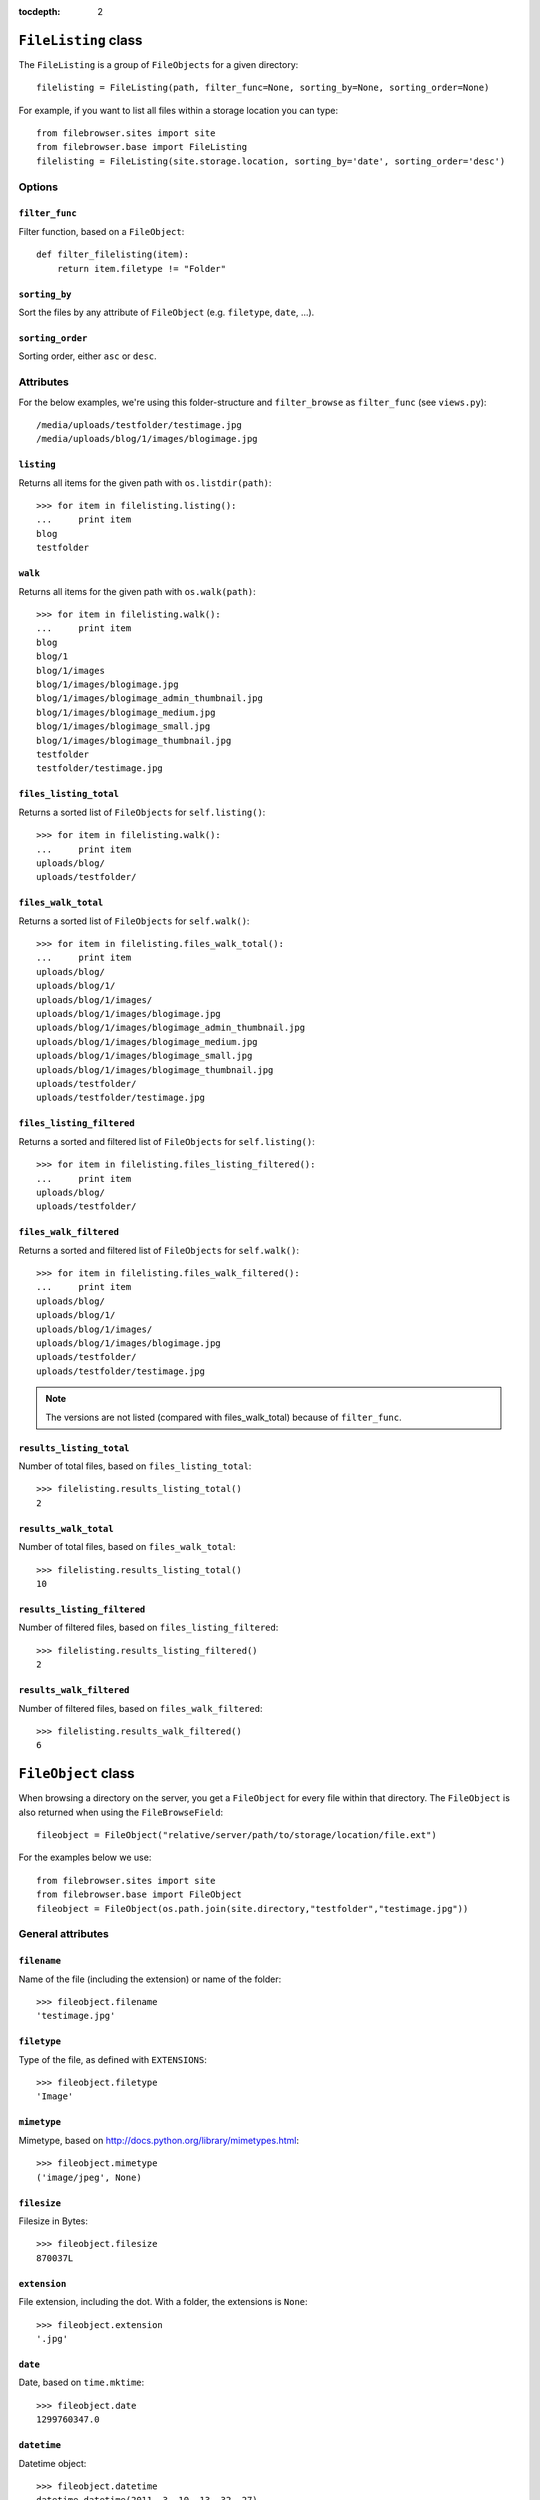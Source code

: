 :tocdepth: 2

.. |grappelli| replace:: Grappelli
.. |filebrowser| replace:: FileBrowser

.. _filelisting:

``FileListing`` class
=====================

The ``FileListing`` is a group of ``FileObjects`` for a given directory::

    filelisting = FileListing(path, filter_func=None, sorting_by=None, sorting_order=None)

For example, if you want to list all files within a storage location you can type::

    from filebrowser.sites import site
    from filebrowser.base import FileListing
    filelisting = FileListing(site.storage.location, sorting_by='date', sorting_order='desc')

Options
-------

``filter_func``
^^^^^^^^^^^^^^^

Filter function, based on a ``FileObject``::

    def filter_filelisting(item):
        return item.filetype != "Folder"

``sorting_by``
^^^^^^^^^^^^^^

Sort the files by any attribute of ``FileObject`` (e.g. ``filetype``, ``date``, ...).

``sorting_order``
^^^^^^^^^^^^^^^^^

Sorting order, either ``asc`` or ``desc``.

Attributes
----------

For the below examples, we're using this folder-structure and ``filter_browse`` as ``filter_func`` (see ``views.py``)::

    /media/uploads/testfolder/testimage.jpg
    /media/uploads/blog/1/images/blogimage.jpg

``listing``
^^^^^^^^^^^

Returns all items for the given path with ``os.listdir(path)``::

    >>> for item in filelisting.listing():
    ...     print item
    blog
    testfolder

``walk``
^^^^^^^^

Returns all items for the given path with ``os.walk(path)``::

    >>> for item in filelisting.walk():
    ...     print item
    blog
    blog/1
    blog/1/images
    blog/1/images/blogimage.jpg
    blog/1/images/blogimage_admin_thumbnail.jpg
    blog/1/images/blogimage_medium.jpg
    blog/1/images/blogimage_small.jpg
    blog/1/images/blogimage_thumbnail.jpg
    testfolder
    testfolder/testimage.jpg

``files_listing_total``
^^^^^^^^^^^^^^^^^^^^^^^

Returns a sorted list of ``FileObjects`` for ``self.listing()``::

    >>> for item in filelisting.walk():
    ...     print item
    uploads/blog/
    uploads/testfolder/

``files_walk_total``
^^^^^^^^^^^^^^^^^^^^

Returns a sorted list of ``FileObjects`` for ``self.walk()``::

    >>> for item in filelisting.files_walk_total():
    ...     print item
    uploads/blog/
    uploads/blog/1/
    uploads/blog/1/images/
    uploads/blog/1/images/blogimage.jpg
    uploads/blog/1/images/blogimage_admin_thumbnail.jpg
    uploads/blog/1/images/blogimage_medium.jpg
    uploads/blog/1/images/blogimage_small.jpg
    uploads/blog/1/images/blogimage_thumbnail.jpg
    uploads/testfolder/
    uploads/testfolder/testimage.jpg

``files_listing_filtered``
^^^^^^^^^^^^^^^^^^^^^^^^^^

Returns a sorted and filtered list of ``FileObjects`` for ``self.listing()``::

    >>> for item in filelisting.files_listing_filtered():
    ...     print item
    uploads/blog/
    uploads/testfolder/

``files_walk_filtered``
^^^^^^^^^^^^^^^^^^^^^^^

Returns a sorted and filtered list of ``FileObjects`` for ``self.walk()``::

    >>> for item in filelisting.files_walk_filtered():
    ...     print item
    uploads/blog/
    uploads/blog/1/
    uploads/blog/1/images/
    uploads/blog/1/images/blogimage.jpg
    uploads/testfolder/
    uploads/testfolder/testimage.jpg

.. note::
    The versions are not listed (compared with files_walk_total) because of ``filter_func``.

``results_listing_total``
^^^^^^^^^^^^^^^^^^^^^^^^^

Number of total files, based on ``files_listing_total``::

    >>> filelisting.results_listing_total()
    2

``results_walk_total``
^^^^^^^^^^^^^^^^^^^^^^

Number of total files, based on ``files_walk_total``::

    >>> filelisting.results_listing_total()
    10

``results_listing_filtered``
^^^^^^^^^^^^^^^^^^^^^^^^^^^^

Number of filtered files, based on ``files_listing_filtered``::

    >>> filelisting.results_listing_filtered()
    2

``results_walk_filtered``
^^^^^^^^^^^^^^^^^^^^^^^^^

Number of filtered files, based on ``files_walk_filtered``::

    >>> filelisting.results_walk_filtered()
    6

.. _fileobject:

``FileObject`` class
====================

When browsing a directory on the server, you get a ``FileObject`` for every file within that directory. The ``FileObject`` is also returned when using the ``FileBrowseField``::

    fileobject = FileObject("relative/server/path/to/storage/location/file.ext")

For the examples below we use::

    from filebrowser.sites import site
    from filebrowser.base import FileObject
    fileobject = FileObject(os.path.join(site.directory,"testfolder","testimage.jpg"))

General attributes
------------------

``filename``
^^^^^^^^^^^^

Name of the file (including the extension) or name of the folder::

    >>> fileobject.filename
    'testimage.jpg'

``filetype``
^^^^^^^^^^^^

Type of the file, as defined with ``EXTENSIONS``::

    >>> fileobject.filetype
    'Image'

``mimetype``
^^^^^^^^^^^^

.. versionadded:: 3.3

Mimetype, based on http://docs.python.org/library/mimetypes.html::

    >>> fileobject.mimetype
    ('image/jpeg', None)

``filesize``
^^^^^^^^^^^^

Filesize in Bytes::

    >>> fileobject.filesize
    870037L

``extension``
^^^^^^^^^^^^^

File extension, including the dot. With a folder, the extensions is ``None``::

    >>> fileobject.extension
    '.jpg'

``date``
^^^^^^^^

Date, based on ``time.mktime``::

    >>> fileobject.date
    1299760347.0

``datetime``
^^^^^^^^^^^^

Datetime object::

    >>> fileobject.datetime
    datetime.datetime(2011, 3, 10, 13, 32, 27)

``exists``
^^^^^^^^^^^^

``True``, if the path exists, ``False`` otherwise::

    >>> fileobject.exists()
    True

Path and URL attributes
-----------------------

``path``
^^^^^^^^

Path relative to a storage location (including ``site.directory``)::

    >>> fileobject.path
    'uploads/testfolder/testimage.jpg'

``path_relative_directory``
^^^^^^^^^^^^^^^^^^^^^^^^^^^

Path relative to ``site.directory``::

    >>> fileobject.path_relative_directory
    u'testfolder/testimage.jpg'

``path_full``
^^^^^^^^^^^^^

Absolute server path (equals ``storage.path``)::

    >>> fileobject.path_full
    u'/absolute/path/to/server/location/testfolder/testimage.jpg'

``dirname``
^^^^^^^^^^^

.. versionadded:: 3.4

The directory (not including ``site.directory``)::

    >>> fileobject.dirname
    u'testfolder'

``url``
^^^^^^^

.. versionadded:: 3.3

URL for the file/folder (equals ``storage.url``)::

    >>> fileobject.url
    u'/media/uploads/testfolder/testimage.jpg'

``url_full``, ``url_relative``, ``url_save``
^^^^^^^^^^^^^^^^^^^^^^^^^^^^^^^^^^^^^^^^^^^^

.. deprecated:: 3.3
    Use ``url`` instead.

Image attributes
----------------

The image attributes are only useful if the ``FileObject`` represents an image.

``dimensions``
^^^^^^^^^^^^^^

Image dimensions as a tuple::

    >>> fileobject.dimensions
    (1000, 750)

``width``
^^^^^^^^^

Image width in px::

    >>> fileobject.width
    1000

``height``
^^^^^^^^^^

Image height in px::

    >>> fileobject.height
    750

``aspectratio``
^^^^^^^^^^^^^^^

Aspect ratio (float format)::

    >>> fileobject.aspectratio
    1.33534908

``orientation``
^^^^^^^^^^^^^^^

Image orientation, either ``Landscape`` or ``Portrait``::

    >>> fileobject.orientation
    'Landscape'

Folder attributes
-----------------

The folder attributes make sense when the ``FileObject`` represents a directory (not a file).

``directory``
^^^^^^^^^^^^^

Folder(s) relative from ``site.directory``::

    >>> fileobject.directory
    u'testfolder'

``folder``
^^^^^^^^^^

Parent folder(s)::

    >>> fileobject.folder
    u'testfolder'

``is_folder``
^^^^^^^^^^^^^

``True``, if path is a folder::

    >>> fileobject.is_folder
    False

``is_empty``
^^^^^^^^^^^^

``True``, if the folder is empty::

    >>> fileobject.is_empty
    False

Version attributes
------------------

``is_version``
^^^^^^^^^^^^^^

``true`` if the File is a ``version`` of another File::

    >>> fileobject.is_version
    False

``versions_basedir``
^^^^^^^^^^^^^^^^^^^

The relative path (from storage location) to the main versions folder. Either ``VERSIONS_BASEDIR`` or ``site.directory`::

    >>> fileobject.versions_basedir
    'uploads'

``version_name(version_suffix)``
^^^^^^^^^^^^^^^^^^^^^^^^^^^^^^^^

Get the filename for a version::

    >>> fileobject.version_name("medium")
    'testimage_medium.jpg'

.. note::
    The version is not being generated.

``versions()``
^^^^^^^^^^^^^^

List all filenames based on ``VERSIONS``::

    >>> fileobject.versions()
    ['/var/www/testsite/media/uploads/testfolder/testimage_admin_thumbnail.jpg',
    '/var/www/testsite/media/uploads/testfolder/testimage_thumbnail.jpg',
    '/var/www/testsite/media/uploads/testfolder/testimage_small.jpg',
    '/var/www/testsite/media/uploads/testfolder/testimage_medium.jpg',
    '/var/www/testsite/media/uploads/testfolder/testimage_big.jpg',
    '/var/www/testsite/media/uploads/testfolder/testimage_large.jpg']

.. note::
    The versions are not being generated.

``admin_versions()``
^^^^^^^^^^^^^^^^^^^^

List all filenames based on ``ADMIN_VERSIONS``::

    >>> fileobject.admin_versions()
    ['/var/www/testsite/media/uploads/testfolder/testimage_thumbnail.jpg',
    '/var/www/testsite/media/uploads/testfolder/testimage_small.jpg',
    '/var/www/testsite/media/uploads/testfolder/testimage_medium.jpg',
    '/var/www/testsite/media/uploads/testfolder/testimage_big.jpg',
    '/var/www/testsite/media/uploads/testfolder/testimage_large.jpg']

.. note::
    The versions are not being generated.

``version_generate(version_suffix)``
^^^^^^^^^^^^^^^^^^^^^^^^^^^^^^^^^^^^

Generate a version::

    >>> fileobject.version_generate("medium")
    <FileObject: uploads/testfolder/testimage_medium.jpg>

Delete Functions
----------------

``delete()``
^^^^^^^^^^^^

Delete the ``File`` or ``Folder`` from the server.

.. warning::
    If you delete a ``Folder``, all items within the folder are being deleted. Be very careful with using this!

``delete_versions()``
^^^^^^^^^^^^^^^^^^^^^

Delete all ``VERSIONS``.

``delete_admin_versions()``
^^^^^^^^^^^^^^^^^^^^^^^^^^^

Delete all ``ADMIN_VERSIONS``.